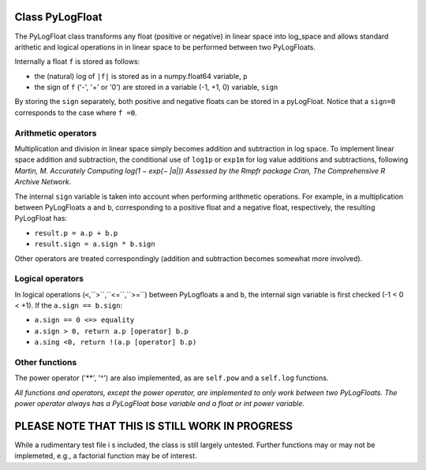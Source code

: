 ================
Class PyLogFloat
================

The PyLogFloat class transforms any float (positive or negative) in
linear space into log_space and allows standard arithetic and logical
operations in in linear space to be performed between two PyLogFloats.

Internally a float ``f`` is stored as follows:

- the (natural) log of ``|f|`` is stored as in a numpy.float64 variable, ``p``
- the sign of ``f`` ('-', '+' or '0') are stored in a variable (-1, +1, 0) variable, ``sign``

By storing the ``sign`` separately, both positive and negative floats can
be stored in a pyLogFloat. Notice that a ``sign=0`` corresponds to the
case where ``f =0``.

Arithmetic operators
--------------------

Multiplication and division in linear space
simply becomes addition and subtraction in log space.  To implement
linear space addition and subtraction, the conditional use of ``log1p`` or
``exp1m`` for log value additions and subtractions, following
*Martin, M. Accurately Computing log(1 − exp(− |a|)) Assessed by the
Rmpfr package Cran, The Comprehensive R Archive Network*.

The internal ``sign`` variable is taken into account when performing
arithmetic operations. For example, in a multiplication between PyLogFloats ``a``
and ``b``, corresponding to a positive float and a negative float,
respectively, the resulting PyLogFloat has:

- ``result.p = a.p + b.p``
- ``result.sign = a.sign * b.sign``

Other operators are treated correspondingly (addition and subtraction
becomes somewhat more involved).


Logical operators
-----------------

In logical operations (``<``,``>``,``<=``,``>=``) between PyLogfloats ``a`` and ``b``, the
internal sign variable is first checked (-1 < 0 < +1). If the ``a.sign == b.sign``:

- ``a.sign == 0 <=> equality``
- ``a.sign > 0, return a.p [operator] b.p``
- ``a.sing <0, return !(a.p [operator] b.p)``

Other functions
---------------

The power operator ('**', '^') are also implemented, as are ``self.pow``
and a ``self.log`` functions.

*All functions and operators, except the power operator, are
implemented to only work between two PyLogFloats. The power operator
always has a PyLogFloat base variable and a float or int power
variable.*


===============================================
PLEASE NOTE THAT THIS IS STILL WORK IN PROGRESS
===============================================

While a rudimentary test file i s included, the class is still largely
untested.  Further functions may or may not be implemeted, e.g., a
factorial function may be of interest.
